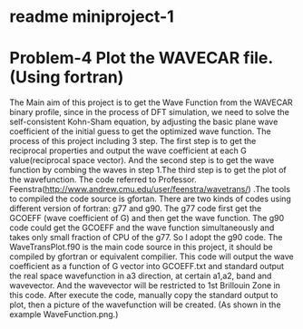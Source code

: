 * readme miniproject-1
* Problem-4 Plot the WAVECAR file.(Using fortran)
The Main aim of this project is to get the Wave Function from the WAVECAR binary profile, since in the process of DFT simulation, we need to solve the self-consistent Kohn-Sham equation, by adjusting the basic plane wave coefficient of the initial guess to get the optimized wave function.
The process of this project including 3 step. The first step is to get the reciprocal properties and output the wave coefficient at each G value(reciprocal space vector). And the second step is to get the wave function by combing the waves in step 1.The third step is to get the plot of the wavefunction.
The code referred to Professor. Feenstra(http://www.andrew.cmu.edu/user/feenstra/wavetrans/) .The tools to compiled the code source is gfortan.
There are two kinds of codes using different version of fortran: g77 and g90. The g77 code first get the GCOEFF (wave coefficient of G) and then get the wave function. The g90 code could get the GCOEFF and the wave function simultaneously  and takes only small fraction of CPU of the g77. So I adopt the g90 code.
The WaveTransPlot.f90 is the main code source in this project, it should be compiled by gfortran or equivalent compilier. This code will output the wave coefficient as a function of G vector  into GCOEFF.txt and standard output the real space wavefunction in a3 direction,  at certain a1,a2, band and wavevector. And the wavevector will be restricted to 1st Brillouin Zone in this code.
After execute the code, manually copy the standard output to plot, then a picture of the wavefunction will be created. (As shown in the example WaveFunction.png.)

